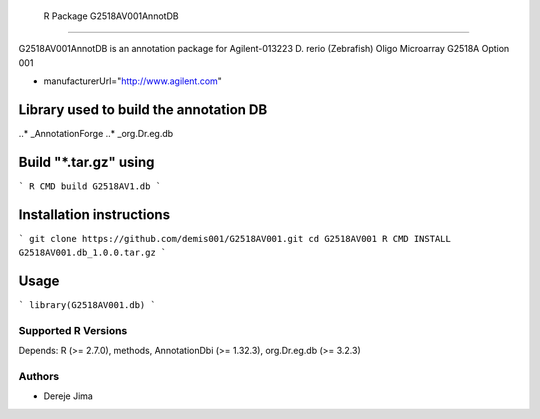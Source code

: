  R Package G2518AV001AnnotDB
===========================

G2518AV001AnnotDB  is an annotation package for Agilent-013223 D. rerio (Zebrafish) Oligo Microarray G2518A Option 001

* manufacturerUrl="http://www.agilent.com"


Library used to build the annotation DB
--------------------------------------


..* _AnnotationForge
..* _org.Dr.eg.db

Build "*.tar.gz" using
---------------------

```
R CMD build G2518AV1.db
```

Installation instructions
-------------------------

```
git clone https://github.com/demis001/G2518AV001.git
cd G2518AV001
R CMD INSTALL G2518AV001.db_1.0.0.tar.gz
```


Usage
-----

```
library(G2518AV001.db)
```


Supported R Versions
=========================

Depends: R (>= 2.7.0), methods, AnnotationDbi (>= 1.32.3), org.Dr.eg.db (>= 3.2.3)


Authors
=======

* Dereje Jima
